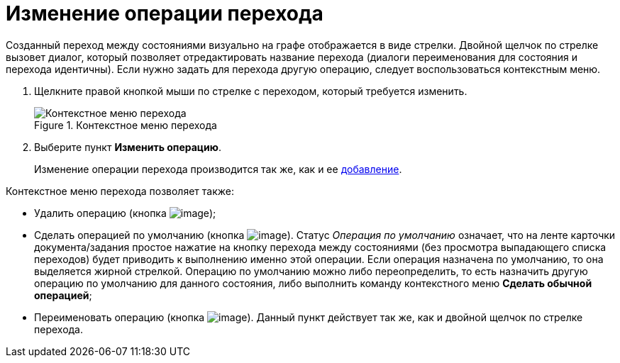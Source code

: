 = Изменение операции перехода

Созданный переход между состояниями визуально на графе отображается в виде стрелки. Двойной щелчок по стрелке вызовет диалог, который позволяет отредактировать название перехода (диалоги переименования для состояния и перехода идентичны). Если нужно задать для перехода другую операцию, следует воспользоваться контекстным меню.

. Щелкните правой кнопкой мыши по стрелке с переходом, который требуется изменить.
+
.Контекстное меню перехода
image::state_Transition_context_menu.png[Контекстное меню перехода]
. Выберите пункт *Изменить операцию*.
+
Изменение операции перехода производится так же, как и ее xref:state_TransitionOperation_add.adoc[добавление].

.Контекстное меню перехода позволяет также:
* Удалить операцию (кнопка image:buttons/state_delete_red_x.png[image]);
* Сделать операцией по умолчанию (кнопка image:buttons/state_default.png[image]). Статус _Операция по умолчанию_ означает, что на ленте карточки документа/задания простое нажатие на кнопку перехода между состояниями (без просмотра выпадающего списка переходов) будет приводить к выполнению именно этой операции. Если операция назначена по умолчанию, то она выделяется жирной стрелкой. Операцию по умолчанию можно либо переопределить, то есть назначить другую операцию по умолчанию для данного состояния, либо выполнить команду контекстного меню *Сделать обычной операцией*;
* Переименовать операцию (кнопка image:buttons/state_Change.png[image]). Данный пункт действует так же, как и двойной щелчок по стрелке перехода.
